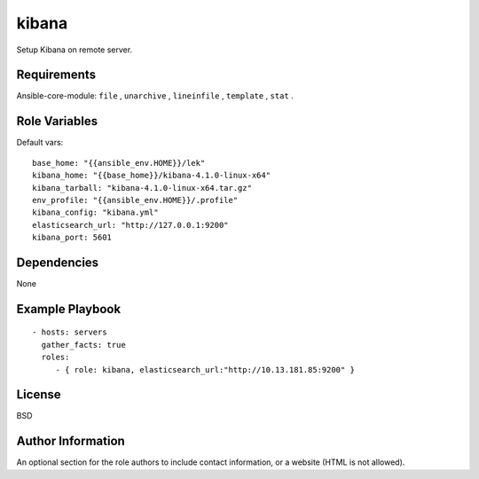 kibana
=========

Setup Kibana on remote server.

Requirements
------------

Ansible-core-module: ``file`` , ``unarchive`` , ``lineinfile`` , ``template`` , ``stat`` .

Role Variables
--------------

Default vars::

  base_home: "{{ansible_env.HOME}}/lek"
  kibana_home: "{{base_home}}/kibana-4.1.0-linux-x64"
  kibana_tarball: "kibana-4.1.0-linux-x64.tar.gz"
  env_profile: "{{ansible_env.HOME}}/.profile"
  kibana_config: "kibana.yml"
  elasticsearch_url: "http://127.0.0.1:9200"
  kibana_port: 5601

Dependencies
------------

None

Example Playbook
----------------

::

  - hosts: servers
    gather_facts: true
    roles:
       - { role: kibana, elasticsearch_url:"http://10.13.181.85:9200" }

License
-------

BSD

Author Information
------------------

An optional section for the role authors to include contact information, or a website (HTML is not allowed).

